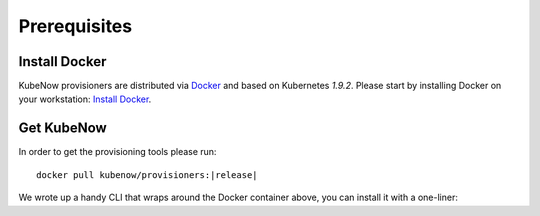 Prerequisites
=============

Install Docker
--------------

KubeNow provisioners are distributed via `Docker <https://www.docker.com/>`_ and based on Kubernetes `1.9.2`. Please start by installing Docker on your workstation: `Install Docker <https://docs.docker.com/engine/installation/>`_.

Get KubeNow
-----------

In order to get the provisioning tools please run:

.. parsed-literal::

  docker pull kubenow/provisioners:|release|

We wrote up a handy CLI that wraps around the Docker container above, you can install it with a one-liner:

.. ifconfig:: release == "master"

  .. parsed-literal::

    curl -Lo kn \https://raw.githubusercontent.com/kubenow/KubeNow/|release|/bin/kn && chmod +x kn && sudo mv kn /usr/local/bin/

.. ifconfig:: release != "master"

  .. parsed-literal::

    curl -Lo kn \https://github.com/kubenow/KubeNow/releases/download/|release|/kn && chmod +x kn && sudo mv kn /usr/local/bin/
